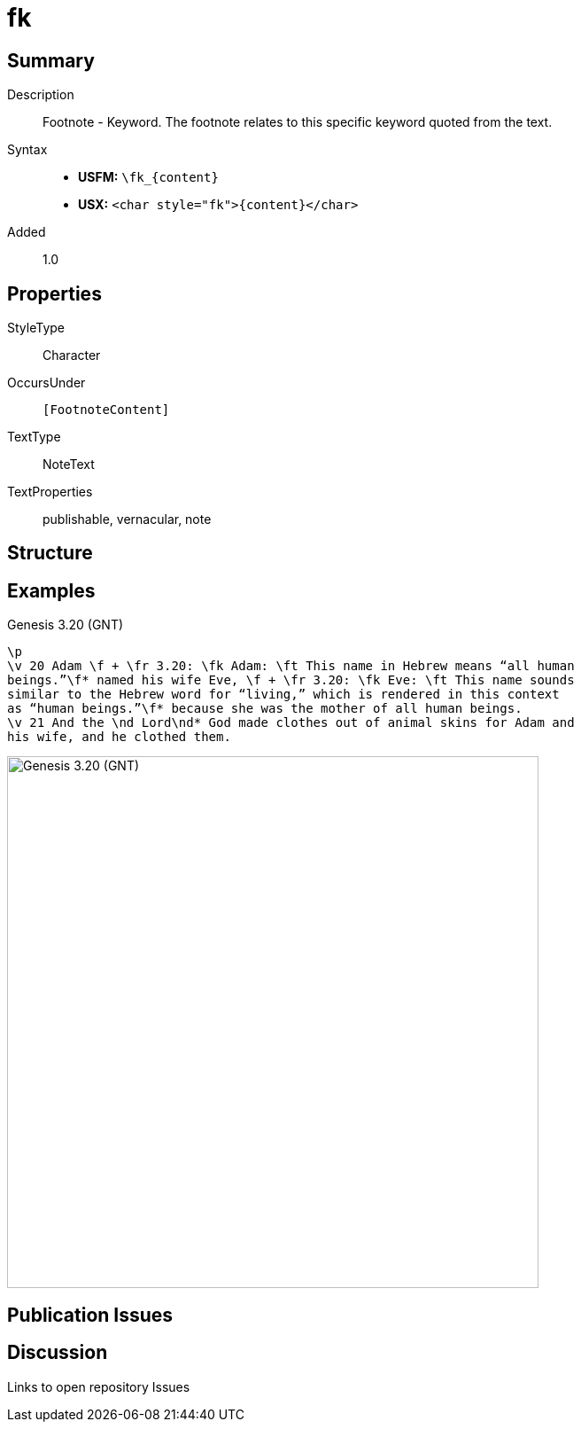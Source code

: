 = fk
:description: Footnote - Translation keyword
:url-repo: https://github.com/usfm-bible/tcdocs/blob/main/markers/char/fk.adoc
:noindex:
ifndef::localdir[]
:source-highlighter: rouge
:localdir: ../
endif::[]
:imagesdir: {localdir}/images

// tag::public[]

== Summary

Description:: Footnote - Keyword. The footnote relates to this specific keyword quoted from the text.
Syntax::
* *USFM:* `+\fk_{content}+`
* *USX:* `+<char style="fk">{content}</char>+`
// tag::spec[]
Added:: 1.0
// end::spec[]

ifdef::env-antora[]
See also: xref:note:footnote/f.adoc[Footnote]
endif::env-antora[]

== Properties

StyleType:: Character
OccursUnder:: `[FootnoteContent]`
TextType:: NoteText
TextProperties:: publishable, vernacular, note

== Structure

== Examples

.Genesis 3.20 (GNT)
[source#src-char-fk_1,usfm,highlight=2..5]
----
\p
\v 20 Adam \f + \fr 3.20: \fk Adam: \ft This name in Hebrew means “all human 
beings.”\f* named his wife Eve, \f + \fr 3.20: \fk Eve: \ft This name sounds 
similar to the Hebrew word for “living,” which is rendered in this context 
as “human beings.”\f* because she was the mother of all human beings.
\v 21 And the \nd Lord\nd* God made clothes out of animal skins for Adam and 
his wife, and he clothed them.
----

image::char/fk_1.jpg[Genesis 3.20 (GNT),600]

== Publication Issues

// end::public[]

== Discussion

Links to open repository Issues